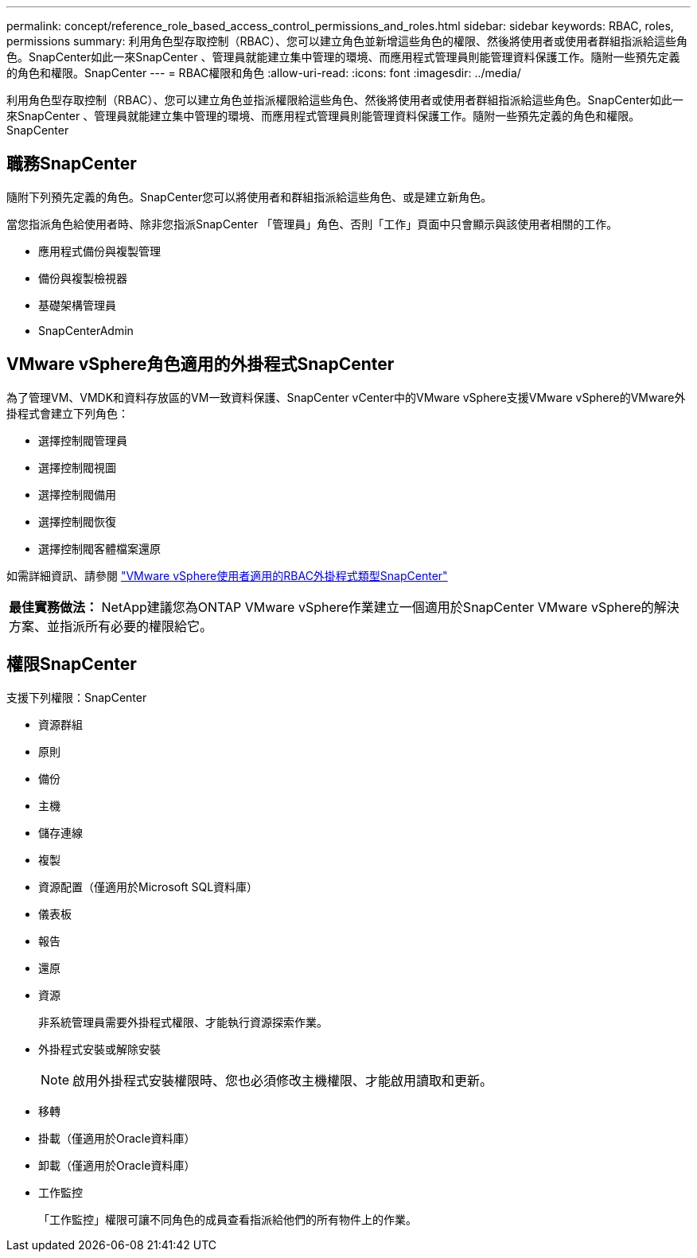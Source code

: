 ---
permalink: concept/reference_role_based_access_control_permissions_and_roles.html 
sidebar: sidebar 
keywords: RBAC, roles, permissions 
summary: 利用角色型存取控制（RBAC）、您可以建立角色並新增這些角色的權限、然後將使用者或使用者群組指派給這些角色。SnapCenter如此一來SnapCenter 、管理員就能建立集中管理的環境、而應用程式管理員則能管理資料保護工作。隨附一些預先定義的角色和權限。SnapCenter 
---
= RBAC權限和角色
:allow-uri-read: 
:icons: font
:imagesdir: ../media/


[role="lead"]
利用角色型存取控制（RBAC）、您可以建立角色並指派權限給這些角色、然後將使用者或使用者群組指派給這些角色。SnapCenter如此一來SnapCenter 、管理員就能建立集中管理的環境、而應用程式管理員則能管理資料保護工作。隨附一些預先定義的角色和權限。SnapCenter



== 職務SnapCenter

隨附下列預先定義的角色。SnapCenter您可以將使用者和群組指派給這些角色、或是建立新角色。

當您指派角色給使用者時、除非您指派SnapCenter 「管理員」角色、否則「工作」頁面中只會顯示與該使用者相關的工作。

* 應用程式備份與複製管理
* 備份與複製檢視器
* 基礎架構管理員
* SnapCenterAdmin




== VMware vSphere角色適用的外掛程式SnapCenter

為了管理VM、VMDK和資料存放區的VM一致資料保護、SnapCenter vCenter中的VMware vSphere支援VMware vSphere的VMware外掛程式會建立下列角色：

* 選擇控制閥管理員
* 選擇控制閥視圖
* 選擇控制閥備用
* 選擇控制閥恢復
* 選擇控制閥客體檔案還原


如需詳細資訊、請參閱 https://docs.netapp.com/us-en/sc-plugin-vmware-vsphere/scpivs44_types_of_rbac_for_snapcenter_users.html["VMware vSphere使用者適用的RBAC外掛程式類型SnapCenter"^]

|===


| *最佳實務做法：* NetApp建議您為ONTAP VMware vSphere作業建立一個適用於SnapCenter VMware vSphere的解決方案、並指派所有必要的權限給它。 
|===


== 權限SnapCenter

支援下列權限：SnapCenter

* 資源群組
* 原則
* 備份
* 主機
* 儲存連線
* 複製
* 資源配置（僅適用於Microsoft SQL資料庫）
* 儀表板
* 報告
* 還原
* 資源
+
非系統管理員需要外掛程式權限、才能執行資源探索作業。

* 外掛程式安裝或解除安裝
+

NOTE: 啟用外掛程式安裝權限時、您也必須修改主機權限、才能啟用讀取和更新。

* 移轉
* 掛載（僅適用於Oracle資料庫）
* 卸載（僅適用於Oracle資料庫）
* 工作監控
+
「工作監控」權限可讓不同角色的成員查看指派給他們的所有物件上的作業。


